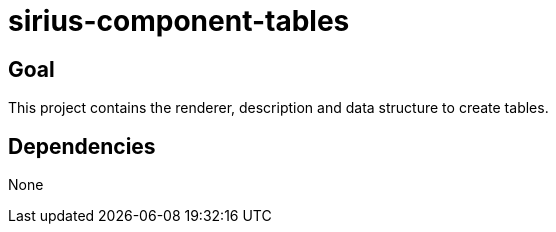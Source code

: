 = sirius-component-tables

== Goal

This project contains the renderer, description and data structure to create tables.

== Dependencies

None
